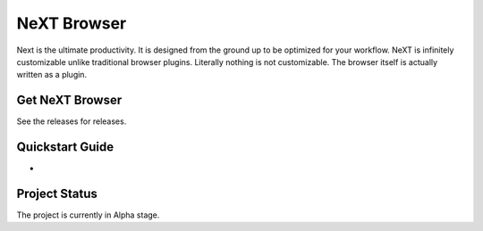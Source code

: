 NeXT Browser
========================================================================
Next is the ultimate productivity. It is designed from
the ground up to be optimized for your workflow. NeXT is infinitely
customizable unlike traditional browser plugins. Literally nothing is
not customizable. The browser itself is actually written as a plugin.

Get NeXT Browser
------------------------------------------------------------------------
See the releases for releases.

Quickstart Guide
------------------------------------------------------------------------
-

Project Status
------------------------------------------------------------------------
The project is currently in Alpha stage.
